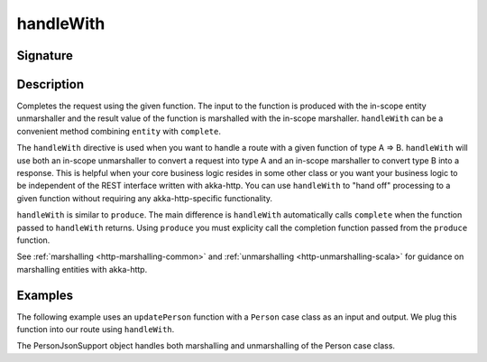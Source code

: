 .. _-handleWith-:

handleWith
==========

Signature
---------

.. includecode2:: /../../akka-http/src/main/scala/akka/http/scaladsl/server/directives/MarshallingDirectives.scala
   :snippet: handleWith

Description
-----------
Completes the request using the given function. The input to the function is produced with
the in-scope entity unmarshaller and the result value of the function is marshalled with
the in-scope marshaller.  ``handleWith`` can be a convenient method combining ``entity`` with
``complete``.

The ``handleWith`` directive is used when you want to handle a route with a given function of
type A ⇒ B.  ``handleWith`` will use both an in-scope unmarshaller to convert a request into 
type A and an in-scope marshaller to convert type B into a response. This is helpful when your 
core business logic resides in some other class or you want your business logic to be independent
of the REST interface written with akka-http. You can use ``handleWith`` to "hand off" processing
to a given function without requiring any akka-http-specific functionality.

``handleWith`` is similar to ``produce``.  The main difference is ``handleWith`` automatically
calls ``complete`` when the function passed to ``handleWith`` returns. Using ``produce`` you
must explicity call the completion function passed from the ``produce`` function.

See :ref:`marshalling <http-marshalling-common>` and :ref:`unmarshalling <http-unmarshalling-scala>` for guidance
on marshalling entities with akka-http.

Examples
--------

The following example uses an ``updatePerson`` function with a ``Person`` case class as an input and output.  We plug this function into our route using ``handleWith``.

.. includecode2:: ../../../../code/docs/http/scaladsl/server/directives/MarshallingDirectivesExamplesSpec.scala
   :snippet: person-case-class

.. includecode2:: ../../../../code/docs/http/scaladsl/server/directives/MarshallingDirectivesExamplesSpec.scala
   :snippet: example-handleWith-with-json

The PersonJsonSupport object handles both marshalling and unmarshalling of the Person case class.

.. includecode2:: ../../../../code/docs/http/scaladsl/server/directives/MarshallingDirectivesExamplesSpec.scala
   :snippet: person-json-support
